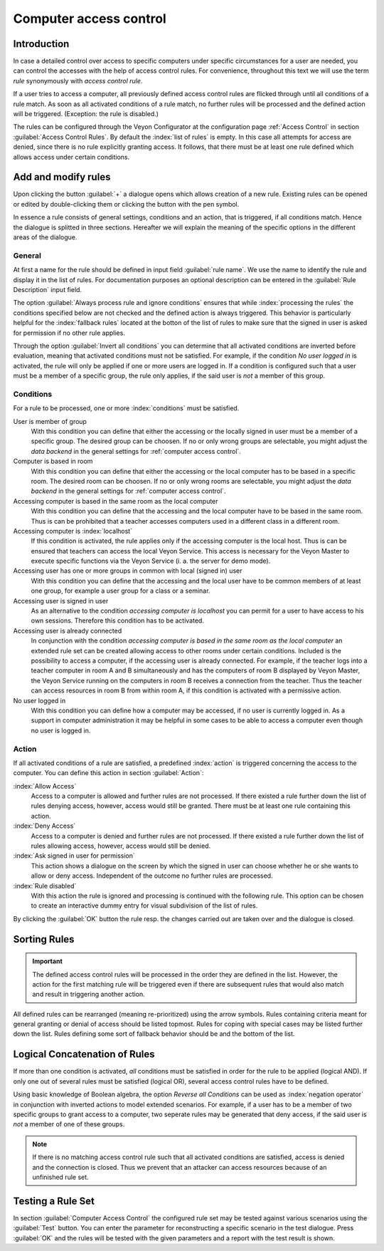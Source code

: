 .. index:: access control, access control rules, rule set, computer access rules

.. _Computer access control:

Computer access control
=======================

Introduction
------------

In case a detailed control over access to specific computers under specific circumstances for a user are needed, you can control the accesses with the help of access control rules. For convenience, throughout this text we will use the term *rule* synonymously with *access control rule*.

If a user tries to access a computer, all previously defined access control rules are flicked through until all conditions of a rule match. As soon as all activated conditions of a rule match, no further rules will be processed and the defined action will be triggered. (Exception: the rule is disabled.)

The rules can be configured through the Veyon Configurator at the configuration page :ref:`Access Control` in section :guilabel:`Access Control Rules`. By default the :index:`list of rules` is empty. In this case all attempts for access are denied, since there is no rule explicitly granting access. It follows, that there must be at least one rule defined which allows access under certain conditions.

Add and modify rules
----------------------

Upon clicking the button :guilabel:`+` a dialogue opens which allows creation of a new rule. Existing rules can be opened or edited by double-clicking them or clicking the button with the pen symbol.

In essence a rule consists of general settings, conditions and an action, that is triggered, if all conditions match. Hence the dialogue is splitted in three sections. Hereafter we will explain the meaning of the specific options in the different areas of the dialogue.

General
+++++++

At first a name for the rule should be defined in input field :guilabel:`rule name`. We use the name to identify the rule and display it in the list of rules. For documentation purposes an optional description can be entered in the :guilabel:`Rule Description` input field.

The option :guilabel:`Always process rule and ignore conditions` ensures that while :index:`processing the rules` the conditions specified below are not checked and the defined action is always triggered. This behavior is particularly helpful for the :index:`fallback rules` located at the botton of the list of rules to make sure that the signed in user is asked for permission if no other rule applies.

Through the option :guilabel:`Invert all conditions` you can determine that all activated conditions are inverted before evaluation, meaning that activated conditions must not be satisfied. For example, if the condition *No user logged in* is activated, the rule will only be applied if one or more users are logged in. If a condition is configured such that a user must be a member of a specific group, the rule only applies, if the said user is *not* a member of this group.


Conditions
++++++++++

For a rule to be processed, one or more :index:`conditions` must be satisfied.

User is member of group
    With this condition you can define that either the accessing or the locally signed in user must be a member of a specific group. The desired group can be choosen. If no or only wrong groups are selectable, you might adjust the *data backend* in the general settings for :ref:`computer access control`.

Computer is based in room
    With this condition you can define that either the accessing or the local computer has to be based in a specific room. The desired room can be choosen. If no or only wrong rooms are selectable, you might adjust the *data backend* in the general settings for :ref:`computer access control`.

Accessing computer is based in the same room as the local computer
    With this condition you can define that the accessing and the local computer have to be based in the same room. Thus is can be prohibited that a teacher accesses computers used in a different class in a different room.

Accessing computer is :index:`localhost`
    If this condition is activated, the rule applies only if the accessing computer is the local host. Thus is can be ensured that teachers can access the local Veyon Service. This access is necessary for the Veyon Master to execute specific functions via the Veyon Service (i. a. the server for demo mode).

Accessing user has one or more groups in common with local (signed in) user
    With this condition you can define that the accessing and the local user have to be common members of at least one group, for example a user group for a class or a seminar.

Accessing user is signed in user
    As an alternative to the condition *accessing computer is localhost* you can permit for a user to have
    access to his own sessions. Therefore this condition has to be activated.

Accessing user is already connected
    In conjunction with the condition *accessing computer is based in the same room as the local computer* an extended rule set can be created allowing access to other rooms under certain conditions. Included is the possibility to access a computer, if the accessing user is already connected. For example, if the teacher logs into a teacher computer in room A and B simultaneously and has the computers of room B displayed by Veyon Master, the Veyon Service running on the computers in room B receives a connection from the teacher. Thus the teacher can access resources in room B from within room A, if this condition is activated with a permissive action.

No user logged in
    With this condition you can define how a computer may be accessed, if no user is currently logged in. As a support in computer administration it may be helpful in some cases to be able to access a computer even though no user is logged in.


Action
++++++

If all activated conditions of a rule are satisfied, a predefined :index:`action` is triggered concerning the
access to the computer. You can define this action in section :guilabel:`Action`:

:index:`Allow Access`
    Access to a computer is allowed and further rules are not processed. If there existed a rule further down the list of rules denying access, however, access would still be granted. There must be at least one rule containing this action.

:index:`Deny Access`
    Access to a computer is denied and further rules are not processed. If there existed a rule further down the list of rules allowing access, however, access would still be denied.
    
:index:`Ask signed in user for permission`
    This action shows a dialogue on the screen by which the signed in user can choose whether he or she wants to allow or deny access. Independent of the outcome no further rules are processed.

:index:`Rule disabled`
    With this action the rule is ignored and processing is continued with the following rule. This option can be chosen to create an interactive dummy entry for visual subdivision of the list of rules.

By clicking the :guilabel:`OK` button the rule resp. the changes carried out are taken over and the dialogue is closed.


Sorting Rules
-------------

.. important:: The defined access control rules will be processed in the order they are defined in the list. However, the action for the first matching rule will be triggered even if there are subsequent rules that would also match and result in triggering another action.

All defined rules can be rearranged (meaning re-prioritized) using the arrow symbols. Rules containing criteria meant for general granting or denial of access should be listed topmost. Rules for coping with special cases may be listed further down the list. Rules defining some sort of fallback behavior should be and the bottom of the list.

Logical Concatenation of Rules
------------------------------

If more than one condition is activated, *all* conditions must be satisfied in order for the rule to be applied (logical AND). If only one out of several rules must be satisfied (logical OR), several access control rules have to be defined.

Using basic knowledge of Boolean algebra, the option *Reverse all Conditions* can be used as :index:`negation operator` in conjunction with inverted actions to model extended scenarios. For example, if a user has to be a member of two specific groups to grant access to a computer, two seperate rules may be generated that deny access, if the said user is *not* a member of one of these groups.

.. note:: If there is no matching access control rule such that all activated conditions are satisfied, access is denied and the connection is closed. Thus we prevent that an attacker can access resources because of an unfinished rule set.


Testing a Rule Set
------------------

In section :guilabel:`Computer Access Control` the configured rule set may be tested against various scenarios using the :guilabel:`Test` button. You can enter the parameter for reconstructing a specific scenario in the test dialogue. Press :guilabel:`OK` and the rules will be tested with the given parameters and a report with the test result is shown.

